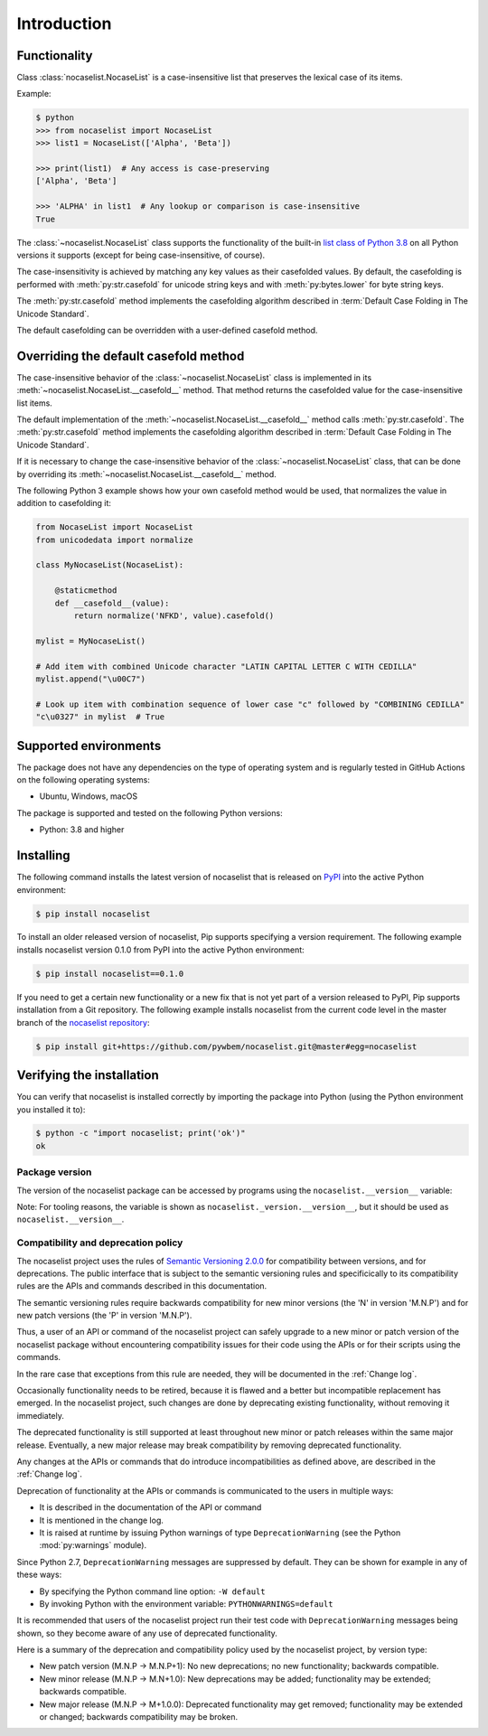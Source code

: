 
.. _`Introduction`:

Introduction
============


.. _`Functionality`:

Functionality
^^^^^^^^^^^^^

Class :class:`nocaselist.NocaseList` is a case-insensitive list that preserves
the lexical case of its items.

Example:

.. code-block:: bash

    $ python
    >>> from nocaselist import NocaseList
    >>> list1 = NocaseList(['Alpha', 'Beta'])

    >>> print(list1)  # Any access is case-preserving
    ['Alpha', 'Beta']

    >>> 'ALPHA' in list1  # Any lookup or comparison is case-insensitive
    True

The :class:`~nocaselist.NocaseList` class supports the functionality of the
built-in `list class of Python 3.8`_ on all Python versions it supports (except
for being case-insensitive, of course).

.. _list class of Python 3.8: https://docs.python.org/3.8/library/stdtypes.html#list

The case-insensitivity is achieved by matching any key values as their
casefolded values. By default, the casefolding is performed with
:meth:`py:str.casefold` for unicode string keys and with :meth:`py:bytes.lower`
for byte string keys.

The :meth:`py:str.casefold` method implements the casefolding
algorithm described in :term:`Default Case Folding in The Unicode Standard`.

The default casefolding can be overridden with a user-defined casefold method.


.. _`Overriding the default casefold method`:

Overriding the default casefold method
^^^^^^^^^^^^^^^^^^^^^^^^^^^^^^^^^^^^^^

The case-insensitive behavior of the :class:`~nocaselist.NocaseList` class
is implemented in its :meth:`~nocaselist.NocaseList.__casefold__` method. That
method returns the casefolded value for the case-insensitive list items.

The default implementation of the :meth:`~nocaselist.NocaseList.__casefold__`
method calls :meth:`py:str.casefold`.
The :meth:`py:str.casefold` method implements the casefolding
algorithm described in :term:`Default Case Folding in The Unicode Standard`.

If it is necessary to change the case-insensitive behavior of the
:class:`~nocaselist.NocaseList` class, that can be done by overriding its
:meth:`~nocaselist.NocaseList.__casefold__` method.

The following Python 3 example shows how your own casefold method would
be used, that normalizes the value in addition to casefolding it:


.. code-block:: python

    from NocaseList import NocaseList
    from unicodedata import normalize

    class MyNocaseList(NocaseList):

        @staticmethod
        def __casefold__(value):
            return normalize('NFKD', value).casefold()

    mylist = MyNocaseList()

    # Add item with combined Unicode character "LATIN CAPITAL LETTER C WITH CEDILLA"
    mylist.append("\u00C7")

    # Look up item with combination sequence of lower case "c" followed by "COMBINING CEDILLA"
    "c\u0327" in mylist  # True


.. _`Supported environments`:

Supported environments
^^^^^^^^^^^^^^^^^^^^^^

The package does not have any dependencies on the type of operating system and
is regularly tested in GitHub Actions on the following operating systems:

* Ubuntu, Windows, macOS

The package is supported and tested on the following Python versions:

* Python: 3.8 and higher


.. _`Installing`:

Installing
^^^^^^^^^^

The following command installs the latest version of nocaselist that is
released on `PyPI`_ into the active Python environment:

.. code-block:: bash

    $ pip install nocaselist

To install an older released version of nocaselist, Pip supports specifying a
version requirement. The following example installs nocaselist version 0.1.0
from PyPI into the active Python environment:

.. code-block:: bash

    $ pip install nocaselist==0.1.0

If you need to get a certain new functionality or a new fix that is not yet part
of a version released to PyPI, Pip supports installation from a Git repository.
The following example installs nocaselist from the current code level in the
master branch of the `nocaselist repository`_:

.. code-block:: bash

    $ pip install git+https://github.com/pywbem/nocaselist.git@master#egg=nocaselist

.. _nocaselist repository: https://github.com/pywbem/nocaselist
.. _PyPI: https://pypi.python.org/pypi


.. _`Verifying the installation`:

Verifying the installation
^^^^^^^^^^^^^^^^^^^^^^^^^^

You can verify that nocaselist is installed correctly by
importing the package into Python (using the Python environment you installed
it to):

.. code-block:: bash

    $ python -c "import nocaselist; print('ok')"
    ok


.. _`Package version`:

Package version
---------------

The version of the nocaselist package can be accessed by
programs using the ``nocaselist.__version__`` variable:

.. autodata:: nocaselist._version.__version__

Note: For tooling reasons, the variable is shown as
``nocaselist._version.__version__``, but it should be used as
``nocaselist.__version__``.


.. _`Compatibility and deprecation policy`:

Compatibility and deprecation policy
------------------------------------

The nocaselist project uses the rules of
`Semantic Versioning 2.0.0`_ for compatibility between versions, and for
deprecations. The public interface that is subject to the semantic versioning
rules and specificically to its compatibility rules are the APIs and commands
described in this documentation.

.. _Semantic Versioning 2.0.0: https://semver.org/spec/v2.0.0.html

The semantic versioning rules require backwards compatibility for new minor
versions (the 'N' in version 'M.N.P') and for new patch versions (the 'P' in
version 'M.N.P').

Thus, a user of an API or command of the nocaselist project
can safely upgrade to a new minor or patch version of the
nocaselist package without encountering compatibility
issues for their code using the APIs or for their scripts using the commands.

In the rare case that exceptions from this rule are needed, they will be
documented in the :ref:`Change log`.

Occasionally functionality needs to be retired, because it is flawed and a
better but incompatible replacement has emerged. In the
nocaselist project, such changes are done by deprecating
existing functionality, without removing it immediately.

The deprecated functionality is still supported at least throughout new minor
or patch releases within the same major release. Eventually, a new major
release may break compatibility by removing deprecated functionality.

Any changes at the APIs or commands that do introduce
incompatibilities as defined above, are described in the :ref:`Change log`.

Deprecation of functionality at the APIs or commands is
communicated to the users in multiple ways:

* It is described in the documentation of the API or command

* It is mentioned in the change log.

* It is raised at runtime by issuing Python warnings of type
  ``DeprecationWarning`` (see the Python :mod:`py:warnings` module).

Since Python 2.7, ``DeprecationWarning`` messages are suppressed by default.
They can be shown for example in any of these ways:

* By specifying the Python command line option: ``-W default``
* By invoking Python with the environment variable: ``PYTHONWARNINGS=default``

It is recommended that users of the nocaselist project
run their test code with ``DeprecationWarning`` messages being shown, so they
become aware of any use of deprecated functionality.

Here is a summary of the deprecation and compatibility policy used by
the nocaselist project, by version type:

* New patch version (M.N.P -> M.N.P+1): No new deprecations; no new
  functionality; backwards compatible.
* New minor release (M.N.P -> M.N+1.0): New deprecations may be added;
  functionality may be extended; backwards compatible.
* New major release (M.N.P -> M+1.0.0): Deprecated functionality may get
  removed; functionality may be extended or changed; backwards compatibility
  may be broken.
